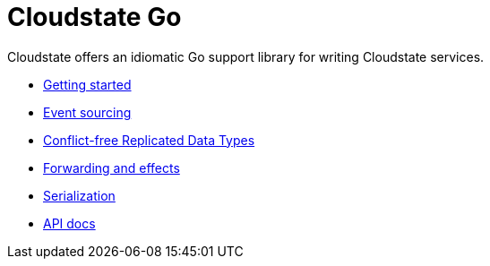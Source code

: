= Cloudstate Go

Cloudstate offers an idiomatic Go support library for writing Cloudstate services.

* xref:gettingstarted.adoc[Getting started]
* xref:eventsourced.adoc[Event sourcing]
* xref:crdt.adoc[Conflict-free Replicated Data Types]
* xref:effects.adoc[Forwarding and effects]
* xref:serialization.adoc[Serialization]
* https://pkg.go.dev/github.com/cloudstateio/go-support/cloudstate[API docs]